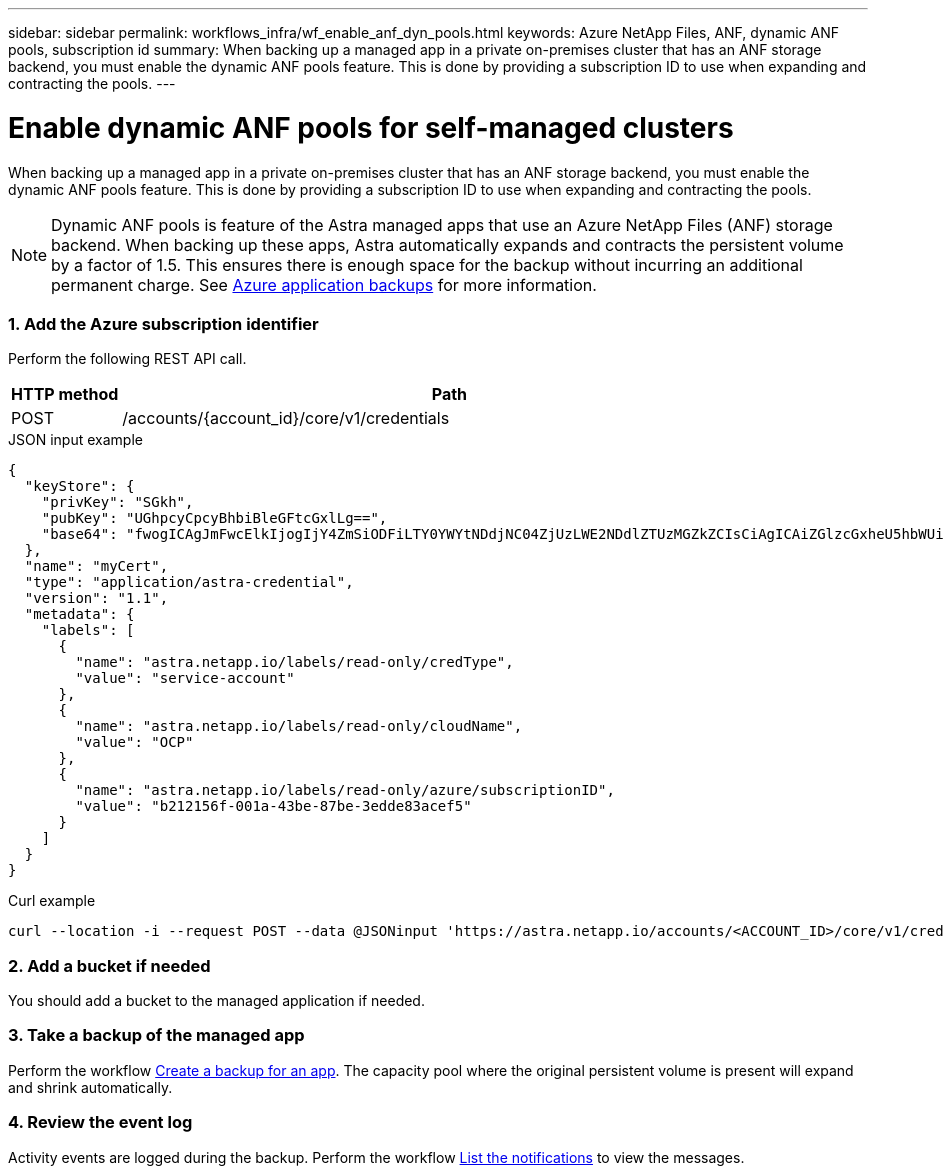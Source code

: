 ---
sidebar: sidebar
permalink: workflows_infra/wf_enable_anf_dyn_pools.html
keywords: Azure NetApp Files, ANF, dynamic ANF pools, subscription id
summary: When backing up a managed app in a private on-premises cluster that has an ANF storage backend, you must enable the dynamic ANF pools feature. This is done by providing a subscription ID to use when expanding and contracting the pools.
---

= Enable dynamic ANF pools for self-managed clusters
:hardbreaks:
:nofooter:
:icons: font
:linkattrs:
:imagesdir: ./media/

[.lead]
When backing up a managed app in a private on-premises cluster that has an ANF storage backend, you must enable the dynamic ANF pools feature. This is done by providing a subscription ID to use when expanding and contracting the pools.

[NOTE]
Dynamic ANF pools is feature of the Astra managed apps that use an Azure NetApp Files (ANF) storage backend. When backing up these apps, Astra automatically expands and contracts the persistent volume by a factor of 1.5. This ensures there is enough space for the backup without incurring an additional permanent charge. See https://docs.netapp.com/us-en/astra-control-service/learn/azure-storage.html#application-backups[Azure application backups^] for more information.

=== 1. Add the Azure subscription identifier

Perform the following REST API call.

[cols="1,6",options="header"]
|===
|HTTP method
|Path
|POST
|/accounts/{account_id}/core/v1/credentials
|===

.JSON input example
[%collapsible%closed]
[source,json]
{
  "keyStore": {
    "privKey": "SGkh",
    "pubKey": "UGhpcyCpcyBhbiBleGFtcGxlLg==",
    "base64": "fwogICAgJmFwcElkIjogIjY4ZmSiODFiLTY0YWYtNDdjNC04ZjUzLWE2NDdlZTUzMGZkZCIsCiAgICAiZGlzcGxheU5hbWUiOiAic3AtYXN0cmEtZGV2LXFhIiwKICAgICJuYW1lIjogImh0dHA6Ly9zcC1hc3RyYS1kZXYtcWEiLAogICAgInBhc3N3b3JkIjogIllLQThRfk9IVVJkZWZYM0pSTWJlLnpUeFBleVE0UnNwTG9DcUJjazAiLAogICAgInRlbmFudCI6ICIwMTFjZGY2Yy03NTEyLTQ3MDUtYjI0ZS03NzIxYWZkOGNhMzciLAogICAgInN1YnNjcmlwdGlvbklkIjogImIyMDAxNTVmLTAwMWEtNDNiZS04N2JlLTNlZGRlODNhY2VmNCIKfQ=="
  },
  "name": "myCert",
  "type": "application/astra-credential",
  "version": "1.1",
  "metadata": {
    "labels": [
      {
        "name": "astra.netapp.io/labels/read-only/credType",
        "value": "service-account"
      },
      {
        "name": "astra.netapp.io/labels/read-only/cloudName",
        "value": "OCP"
      },
      {
        "name": "astra.netapp.io/labels/read-only/azure/subscriptionID",
        "value": "b212156f-001a-43be-87be-3edde83acef5"
      }
    ]
  }
}

.Curl example
[source,curl]
curl --location -i --request POST --data @JSONinput 'https://astra.netapp.io/accounts/<ACCOUNT_ID>/core/v1/credentials' --header 'Accept: */*' --header 'Authorization: Bearer <API_TOKEN>' --header 'Content-Type: application/astra-credential+json'

=== 2. Add a bucket if needed

You should add a bucket to the managed application if needed.

=== 3. Take a backup of the managed app

Perform the workflow link:../workflows/wf_create_backup.html[Create a backup for an app]. The capacity pool where the original persistent volume is present will expand and shrink automatically.

=== 4. Review the event log

Activity events are logged during the backup. Perform the workflow link:../workflows/wf_list_notifications.html[List the notifications] to view the messages.

